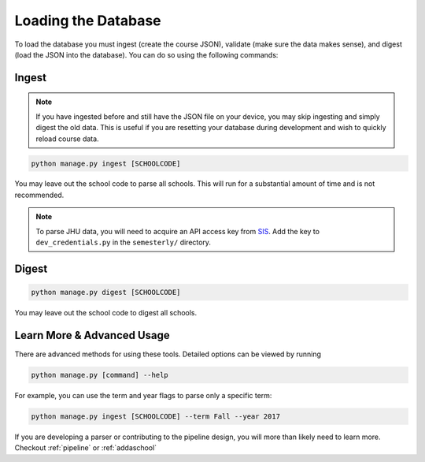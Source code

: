 .. _parsing:

Loading the Database
********************

To load the database you must ingest (create the course JSON), validate (make sure the data makes sense), and digest (load the JSON into the database). You can do so using the following commands:

Ingest
######

.. note:: If you have ingested before and still have the JSON file on your device, you may skip ingesting and simply digest the old data. This is useful if you are resetting your database during development and wish to quickly reload course data.

.. code-block:: bash

    python manage.py ingest [SCHOOLCODE]

You may leave out the school code to parse all schools. This will run for a substantial amount of time and is not recommended.

.. note:: To parse JHU data, you will need to acquire an API access key from `SIS <sis.jhu.edu/api>`_. Add the key to ``dev_credentials.py`` in the ``semesterly/`` directory.

Digest
######

.. code-block:: bash

    python manage.py digest [SCHOOLCODE]

You may leave out the school code to digest all schools.


Learn More & Advanced Usage
###########################

There are advanced methods for using these tools. Detailed options can be viewed by running

.. code-block:: bash

	python manage.py [command] --help

For example, you can use the term and year flags to parse only a specific term:

.. code-block:: bash

    python manage.py ingest [SCHOOLCODE] --term Fall --year 2017

If you are developing a parser or contributing to the pipeline design, you will more than likely need to learn more. Checkout :ref:`pipeline` or :ref:`addaschool`
